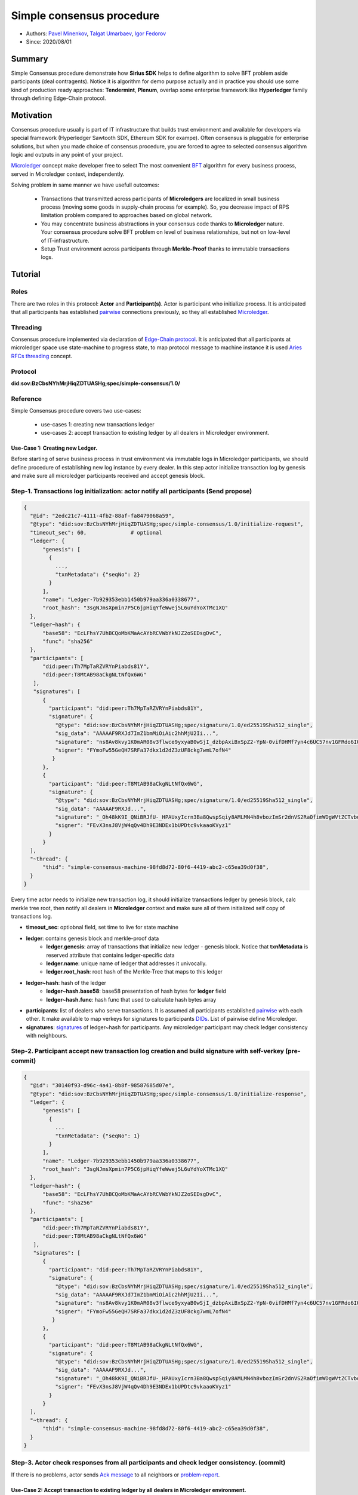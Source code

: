==================================
Simple consensus procedure
==================================

- Authors: `Pavel Minenkov <https://github.com/Purik>`_, `Talgat Umarbaev <https://github.com/umarbaev>`_, `Igor Fedorov <https://github.com/igorexax3mal>`_
- Since: 2020/08/01

Summary
===============
Simple Consensus procedure demonstrate how **Sirius SDK** helps to define algorithm to solve BFT problem aside participants (deal contragents).
Notice it is algorithm for demo purpose actually and in practice you should use some
kind of production ready approaches: **Tendermint**, **Plenum**, overlap some enterprise framework like **Hyperledger** family through defining Edge-Chain protocol.

Motivation
===============
Consensus procedure usually is part of IT infrastructure that builds trust environment and available for developers via special framework (Hyperledger Sawtooth SDK, Ethereum SDK for exampe). Often consensus is pluggable for enterprise solutions, but when you made choice of consensus procedure, you are forced to agree to selected consensus algorithm logic and outputs in any point of your project.

`Microledger  <https://decentralized-id.com/hyperledger/hgf-2018/Microledgers-Edgechains-Hardman-HGF/>`_ concept make developer free to select The most convenient `BFT <https://www-inst.eecs.berkeley.edu//~cs162/fa12/hand-outs/Original_Byzantine.pdf>`_ algorithm for every business process, served in Microledger context, independently.

Solving problem in same manner we have usefull outcomes:

  - Transactions that transmitted across participants of **Microledgers** are localized in small business process (moving some goods in supply-chain process for example). So, you decrease impact of RPS limitation problem compared to approaches based on global network.
  - You may concentrate business abstractions in your consensus code thanks to **Microledger** nature. Your consensus procedure solve BFT problem on level of business relationships, but not on low-level of IT-infrastructure. 
  - Setup Trust environment across participants through **Merkle-Proof** thanks to immutable transactions logs.


Tutorial
===============

Roles
^^^^^^^^^^^^^^^^^^^^^
There are two roles in this protocol: **Actor** and **Participant(s)**. Actor is participant who initialize process. It is anticipated that all participants has established `pairwise <https://github.com/hyperledger/aries-rfcs/tree/master/features/0160-connection-protocol>`_ connections previously, so they all established `Microledger <https://github.com/hyperledger/aries-rfcs/blob/master/concepts/0051-dkms/dkms-v4.md#43-microledgers>`_.

Threading
^^^^^^^^^^^^^^^^^^^^^
Consensus procedure implemented via declaration of `Edge-Chain protocol <https://github.com/hyperledger/aries-rfcs/tree/master/concepts/0003-protocols>`_. It is anticipated that all participants at microledger space use state-machine to progress state, to map protocol message to machine instance it is used `Aries RFCs threading <https://github.com/hyperledger/aries-rfcs/tree/master/concepts/0008-message-id-and-threading>`_ concept.

Protocol
^^^^^^^^^^^^^^^^^^^^^
**did:sov:BzCbsNYhMrjHiqZDTUASHg;spec/simple-consensus/1.0/**

Reference
^^^^^^^^^^^^^^^^^^^^^

Simple Consensus procedure covers two use-cases:

  - use-cases 1: creating new transactions ledger
  - use-cases 2: accept transaction to existing ledger by all dealers in Microledger environment.


***************
Use-Case 1: Creating new Ledger.
***************

Before starting of serve business process in trust environment via immutable logs in Microledger participants, we should define procedure of establishing new log instance by every dealer. In this step actor initialize transaction log by genesis and make sure all microledger participants received and accept genesis block.

.. image:: https://github.com/Sirius-social/sirius-sdk-python/blob/master/docs/_static/create_new_ledger.png?raw=true
   :alt: Create new transactions log


Step-1. Transactions log initialization: actor notify all participants (Send propose)
^^^^^^^^^^^^^^^^^^^^^

.. code-block:: python

  {
    "@id": "2edc21c7-4111-4fb2-88af-fa8479068a59",
    "@type": "did:sov:BzCbsNYhMrjHiqZDTUASHg;spec/simple-consensus/1.0/initialize-request",
    "timeout_sec": 60,              # optional
    "ledger": {
        "genesis": [
          {
            ...,
            "txnMetadata": {"seqNo": 2}
          }
        ],
        "name": "Ledger-7b929353ebb1450b979aa336a0338677",
        "root_hash": "3sgNJmsXpmin7P5C6jpHiqYfeWwej5L6uYdYoXTMc1XQ"
    },
    "ledger~hash": {
        "base58": "EcLFhsY7UhBCQoMbKMaAcAYbRCVWbYkNJZ2oSEDsgDvC",
        "func": "sha256"
    },
    "participants": [
        "did:peer:Th7MpTaRZVRYnPiabds81Y",
        "did:peer:T8MtAB98aCkgNLtNfQx6WG"
     ],
     "signatures": [
        {
          "participant": "did:peer:Th7MpTaRZVRYnPiabds81Y",
          "signature": {
            "@type": "did:sov:BzCbsNYhMrjHiqZDTUASHg;spec/signature/1.0/ed25519Sha512_single",
            "sig_data": "AAAAAF9RXJd7ImZ1bmMiOiAic2hhMjU2Ii...",
            "signature": "ns8Av8kvy1K0mAR08v3flwce9yxyaB0wSjI_dzbpAxiBxSpZ2-YpN-0vifDHMf7yn4c6UC57nv1GFRdo6IQ0Bw==",
            "signer": "FYmoFw55GeQH7SRFa37dkx1d2dZ3zUF8ckg7wmL7ofN4"
           }
        },
        {
          "participant": "did:peer:T8MtAB98aCkgNLtNfQx6WG",
          "signature": {
            "@type": "did:sov:BzCbsNYhMrjHiqZDTUASHg;spec/signature/1.0/ed25519Sha512_single",
            "sig_data": "AAAAAF9RXJd...",
            "signature": "_Oh48kK9I_QNiBRJfU-_HPAUxyIcrn3Ba8QwspSqiy8AMLMN4h8vbozImSr2dnVS2RaOfimWDgWVtZCTvbdjBQ==",
            "signer": "FEvX3nsJ8VjW4qQv4Dh9E3NDEx1bUPDtc9vkaaoKVyz1"
          }
        }
    ],
    "~thread": {
        "thid": "simple-consensus-machine-98fd8d72-80f6-4419-abc2-c65ea39d0f38",
    }
  }
 

Every time actor needs to initialize new transaction log, it should initialize transactions ledger by genesis block, calc merkle tree root, then notify all dealers in **Microledger** context and make sure all of them initialized self copy of transactions log.

- **timeout_sec**: optiobnal field, set time to live for state machine
- **ledger**: contains genesis block and merkle-proof data
    - **ledger.genesis**: array of transactions that initialize new ledger - genesis block. Notice that **txnMetadata** is reserved attribute that contains ledger-specific data
    - **ledger.name**: unique name of ledger that addresses it univocally.
    - **ledger.root_hash**: root hash of the Merkle-Tree that maps to this ledger
- **ledger~hash**: hash of the ledger
    - **ledger~hash.base58**: base58 presentation of hash bytes for **ledger** field
    - **ledger~hash.func**: hash func that used to calculate hash bytes array
- **participants**: list of dealers who serve transactions. It is assumed all participants established `pairwise <https://github.com/hyperledger/aries-rfcs/tree/master/features/0160-connection-protocol>`_ with each other. It make available to map verkeys for signatures to participants `DIDs <https://www.w3.org/TR/did-core/#dfn-decentralized-identifiers>`_. List of pairwise define Microledger.
- **signatures**: `signatures  <https://github.com/hyperledger/aries-rfcs/tree/master/features/0234-signature-decorator>`_ of ledger~hash for participants. Any microledger participant may check ledger consistency with neighbours.


Step-2. Participant accept new transaction log creation and build signature with self-verkey (pre-commit)
^^^^^^^^^^^^^^^^^^^^^


.. code-block:: python

  {
    "@id": "30140f93-d96c-4a41-8b8f-98587685d07e",
    "@type": "did:sov:BzCbsNYhMrjHiqZDTUASHg;spec/simple-consensus/1.0/initialize-response",
    "ledger": {
        "genesis": [
          {
            ...
            "txnMetadata": {"seqNo": 1}
          }
        ],
        "name": "Ledger-7b929353ebb1450b979aa336a0338677",
        "root_hash": "3sgNJmsXpmin7P5C6jpHiqYfeWwej5L6uYdYoXTMc1XQ"
    },
    "ledger~hash": {
        "base58": "EcLFhsY7UhBCQoMbKMaAcAYbRCVWbYkNJZ2oSEDsgDvC",
        "func": "sha256"
    },
    "participants": [
        "did:peer:Th7MpTaRZVRYnPiabds81Y",
        "did:peer:T8MtAB98aCkgNLtNfQx6WG"
     ],
     "signatures": [
        {
          "participant": "did:peer:Th7MpTaRZVRYnPiabds81Y",
          "signature": {
            "@type": "did:sov:BzCbsNYhMrjHiqZDTUASHg;spec/signature/1.0/ed25519Sha512_single",
            "sig_data": "AAAAAF9RXJd7ImZ1bmMiOiAic2hhMjU2Ii...",
            "signature": "ns8Av8kvy1K0mAR08v3flwce9yxyaB0wSjI_dzbpAxiBxSpZ2-YpN-0vifDHMf7yn4c6UC57nv1GFRdo6IQ0Bw==",
            "signer": "FYmoFw55GeQH7SRFa37dkx1d2dZ3zUF8ckg7wmL7ofN4"
           }
        },
        {
          "participant": "did:peer:T8MtAB98aCkgNLtNfQx6WG",
          "signature": {
            "@type": "did:sov:BzCbsNYhMrjHiqZDTUASHg;spec/signature/1.0/ed25519Sha512_single",
            "sig_data": "AAAAAF9RXJd...",
            "signature": "_Oh48kK9I_QNiBRJfU-_HPAUxyIcrn3Ba8QwspSqiy8AMLMN4h8vbozImSr2dnVS2RaOfimWDgWVtZCTvbdjBQ==",
            "signer": "FEvX3nsJ8VjW4qQv4Dh9E3NDEx1bUPDtc9vkaaoKVyz1"
          }
        }
    ],
    "~thread": {
        "thid": "simple-consensus-machine-98fd8d72-80f6-4419-abc2-c65ea39d0f38",
    }
  }



Step-3. Actor check responses from all participants and check ledger consistency. (commit)
^^^^^^^^^^^^^^^^^^^^^
If there is no problems, actor sends `Ack message  <https://github.com/hyperledger/aries-rfcs/tree/master/features/0015-acks>`_ to all neighbors or `problem-report <https://github.com/hyperledger/aries-rfcs/tree/master/features/0035-report-problem>`_.


***************
Use-Case 2: Accept transaction to existing ledger by all dealers in Microledger environment.
***************
For existing ledger (transactions log) participants may progress business process issuing transactions. Format and rules to build transactions is result of agreement among participants.

.. image:: https://github.com/Sirius-social/sirius-sdk-python/blob/master/docs/_static/merkle_proof.png?raw=true
   :alt: Merkle-Proofs

Stage-1. Propose transactions block [stage-propose]
^^^^^^^^^^^^^^^^^^^^^
.. code-block:: python

  {
      "@type": "did:sov:BzCbsNYhMrjHiqZDTUASHg;spec/simple-consensus/1.0/stage-propose",
      "@id": "33a6fd13-0c45-4642-a27d-4315c7455216",
      "participants": [
        "did:peer:T8MtAB98aCkgNLtNfQx6WG",
        "did:peer:LnXR1rPnncTPZvRdmJKhJQ",
        "did:peer:Th7MpTaRZVRYnPiabds81Y"
      ],
      "transactions": [
        {
          ...
          "txnMetadata": {
            "txnTime": "2020-09-04 17:31:18.355738",
            "seqNo": 3
          }
        },
        {
          ...
          "txnMetadata": {
            "txnTime": "2020-09-04 17:31:18.355738",
            "seqNo": 4
          }
        },
        {
          ...
          "txnMetadata": {
            "txnTime": "2020-09-04 17:31:18.355738",
            "seqNo": 5
          }
        }
      ],
      "state": {
        "name": "Ledger-1389425dd0304e898880550d1376cbf8",
        "seq_no": 2,
        "size": 2,
        "uncommitted_size": 5,
        "root_hash": "3sgNJmsXpmin7P5C6jpHiqYfeWwej5L6uYdYoXTMc1XQ",
        "uncommitted_root_hash": "3r79w6pcm7zyX5TfY7eoUdcF7EBsTpBcHGpN7iJfpSmY"
      },
      "hash": "2ff01c13f2bf8f89d077f18c12ceb218",
      "timeout_sec": 60
  }
